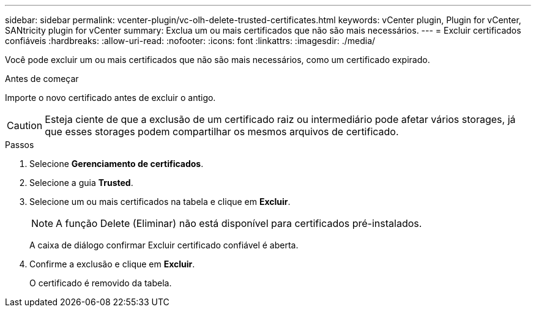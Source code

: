 ---
sidebar: sidebar 
permalink: vcenter-plugin/vc-olh-delete-trusted-certificates.html 
keywords: vCenter plugin, Plugin for vCenter, SANtricity plugin for vCenter 
summary: Exclua um ou mais certificados que não são mais necessários. 
---
= Excluir certificados confiáveis
:hardbreaks:
:allow-uri-read: 
:nofooter: 
:icons: font
:linkattrs: 
:imagesdir: ./media/


[role="lead"]
Você pode excluir um ou mais certificados que não são mais necessários, como um certificado expirado.

.Antes de começar
Importe o novo certificado antes de excluir o antigo.


CAUTION: Esteja ciente de que a exclusão de um certificado raiz ou intermediário pode afetar vários storages, já que esses storages podem compartilhar os mesmos arquivos de certificado.

.Passos
. Selecione *Gerenciamento de certificados*.
. Selecione a guia *Trusted*.
. Selecione um ou mais certificados na tabela e clique em *Excluir*.
+

NOTE: A função Delete (Eliminar) não está disponível para certificados pré-instalados.

+
A caixa de diálogo confirmar Excluir certificado confiável é aberta.

. Confirme a exclusão e clique em *Excluir*.
+
O certificado é removido da tabela.


